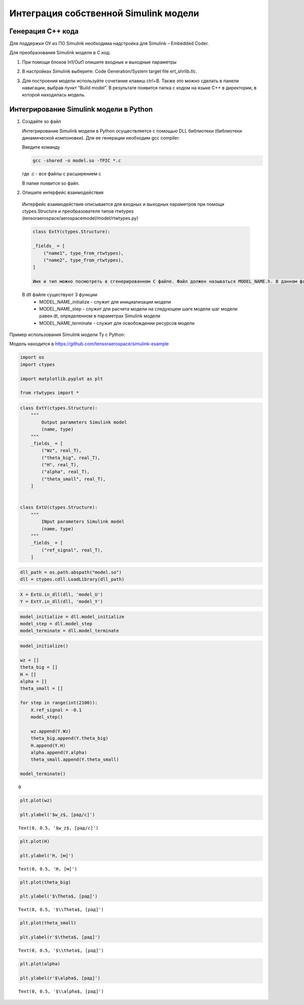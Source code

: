 Интеграция собственной Simulink модели
======================================

Генерация C++ кода
------------------

Для поддержки ОУ из ПО Simulink необходима надстройка для Simulink – Embedded Coder.

Для преобразования Simulink модели в С код:

#. При помощи блоков In1/Out1 опишите входные и выходные параметры

#. 	В настройках Simulink выберите: Code Generation/System target file ert_shrlib.tlc.
	
	.. image:: img/cpp_gen.png
  		:width: 400
  		:alt: Блок Stae-Space

#. Для построения модели используйте сочетание клавиш ctrl+B. Также это можно сделать в панели навигации, выбрав пункт “Build model”. В результате появится папка с кодом на языке C++ в директории, в которой находилась модель. 



Интегрирование Simulink модели в Python 
---------------------------------------

#. Создайте so файл

   Интегрирование Simulink модели в Python осуществляется с помощью DLL библиотеки (библиотеки динамической компоновки). Для ее генерации необходим gcc compiler.

   Введите команду

   .. code-block:: 

      gcc -shared -o model.so -fPIC *.c

   где .c - все файлы с расширением c

   В папке появится so файл.

#. Опишите интерфейс взаимодействия

  Интерфейс взаимодействия описывается для входных и выходных параметров при помощи ctypes.Structure и преобразователя типов rtwtypes (tensoraerospace/aerospacemodel/model/rtwtypes.py)

  .. code-block:: python

    class ExtY(ctypes.Structure):

    _fields_ = [
        ("name1", type_from_rtwtypes),
        ("name2", type_from_rtwtypes),
    ]

    Имя и тип можно посмотреть в сгенерированном С файле. Файл должен называться MODEL_NAME.h. В данном файле найдите описание External inputs, External outputs

  В dll файле существуют 3 функции
    * MODEL_NAME_initialize - служит для инициализации модели
    * MODEL_NAME_step - служит для расчета модели на следующем шаге модели
      шаг модели равен dt, определенном в параметрах Simulink модели
    * MODEL_NAME_terminate - служит для освобождении ресурсов модели

Пример использования Simulink модели Ту с Python:

Модель находится в https://github.com/tensoraerospace/simulink-example

	.. image:: img/model.png
  		:width: 400
  		:alt: Модель

.. container:: cell code

   .. code:: python

      import os
      import ctypes

      import matplotlib.pyplot as plt

      from rtwtypes import *

.. container:: cell code

   .. code:: python

      class ExtY(ctypes.Structure):
          """
              Output parameters Simulink model
              (name, type)
          """
          _fields_ = [
              ("Wz", real_T),
              ("theta_big", real_T),
              ("H", real_T),
              ("alpha", real_T),
              ("theta_small", real_T),
          ]

          
      class ExtU(ctypes.Structure):
          """
              INput parameters Simulink model
              (name, type)
          """
          _fields_ = [
              ("ref_signal", real_T),
          ]

.. container:: cell code

   .. code:: python

      dll_path = os.path.abspath("model.so")
      dll = ctypes.cdll.LoadLibrary(dll_path)

.. container:: cell code

   .. code:: python

      X = ExtU.in_dll(dll, 'model_U')
      Y = ExtY.in_dll(dll, 'model_Y')

.. container:: cell code

   .. code:: python

      model_initialize = dll.model_initialize
      model_step = dll.model_step
      model_terminate = dll.model_terminate

.. container:: cell code

   .. code:: python

      model_initialize()

      wz = []
      theta_big = []
      H = []
      alpha = []
      theta_small = []

      for step in range(int(2100)):
          X.ref_signal = -0.1
          model_step()
          
          wz.append(Y.Wz)
          theta_big.append(Y.theta_big)
          H.append(Y.H)
          alpha.append(Y.alpha)
          theta_small.append(Y.theta_small)

      model_terminate()

   .. container:: output execute_result

      ::

         0

.. container:: cell code

   .. code:: python

      plt.plot(wz)

      plt.ylabel('$w_z$, [рад/с]')

   .. container:: output execute_result

      ::

         Text(0, 0.5, '$w_z$, [рад/с]')

   .. container:: output display_data

      .. image:: img/wz.png

.. container:: cell code

   .. code:: python

      plt.plot(H)

      plt.ylabel('H, [м]')

   .. container:: output execute_result

      ::

         Text(0, 0.5, 'H, [м]')

   .. container:: output display_data

      .. image:: img/h.png

.. container:: cell code

   .. code:: python

      plt.plot(theta_big)

      plt.ylabel('$\Theta$, [рад]')

   .. container:: output execute_result

      ::

         Text(0, 0.5, '$\\Theta$, [рад]')

   .. container:: output display_data

      .. image:: img/theta_big.png

.. container:: cell code

   .. code:: python

      plt.plot(theta_small)

      plt.ylabel(r'$\theta$, [рад]')

   .. container:: output execute_result

      ::

         Text(0, 0.5, '$\\theta$, [рад]')

   .. container:: output display_data

      .. image:: img/theta_small.png

.. container:: cell code

   .. code:: python

      plt.plot(alpha)

      plt.ylabel(r'$\alpha$, [рад]')

   .. container:: output execute_result

      ::

         Text(0, 0.5, '$\\alpha$, [рад]')

   .. container:: output display_data

      .. image:: img/alpha.png
